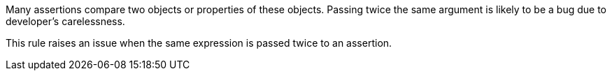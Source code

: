 Many assertions compare two objects or properties of these objects. Passing twice the same argument is likely to be a bug due to developer's carelessness.


This rule raises an issue when the same expression is passed twice to an assertion.